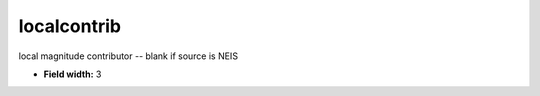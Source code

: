 .. _pde-localcontrib_attributes:

**localcontrib**
----------------

local magnitude contributor -- blank if source is NEIS

* **Field width:** 3
